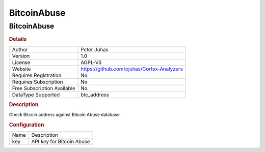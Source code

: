 BitcoinAbuse
============

BitcoinAbuse
------------

.. rubric:: Details

===========================  ==========================================
Author                       Peter Juhas
Version                      1.0
License                      AGPL-V3
Website                      https://github.com/pjuhas/Cortex-Analyzers
Requires Registration        No
Requires Subscription        No
Free Subscription Available  No
DataType Supported           btc_address
===========================  ==========================================

.. rubric:: Description

Check Bitcoin address against Bitcoin Abuse database

.. rubric:: Configuration

====  =========================
Name  Description
key   API key for Bitcoin Abuse
====  =========================

